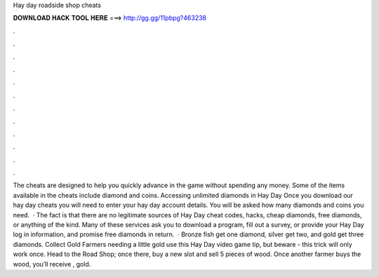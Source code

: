 Hay day roadside shop cheats

𝐃𝐎𝐖𝐍𝐋𝐎𝐀𝐃 𝐇𝐀𝐂𝐊 𝐓𝐎𝐎𝐋 𝐇𝐄𝐑𝐄 ===> http://gg.gg/11pbpg?463238

.

.

.

.

.

.

.

.

.

.

.

.

The cheats are designed to help you quickly advance in the game without spending any money. Some of the items available in the cheats include diamond and coins. Accessing unlimited diamonds in Hay Day Once you download our hay day cheats you will need to enter your hay day account details. You will be asked how many diamonds and coins you need.  · The fact is that there are no legitimate sources of Hay Day cheat codes, hacks, cheap diamonds, free diamonds, or anything of the kind. Many of these services ask you to download a program, fill out a survey, or provide your Hay Day log in information, and promise free diamonds in return.  · Bronze fish get one diamond, silver get two, and gold get three diamonds. Collect Gold Farmers needing a little gold use this Hay Day video game tip, but beware - this trick will only work once. Head to the Road Shop; once there, buy a new slot and sell 5 pieces of wood. Once another farmer buys the wood, you’ll receive , gold.